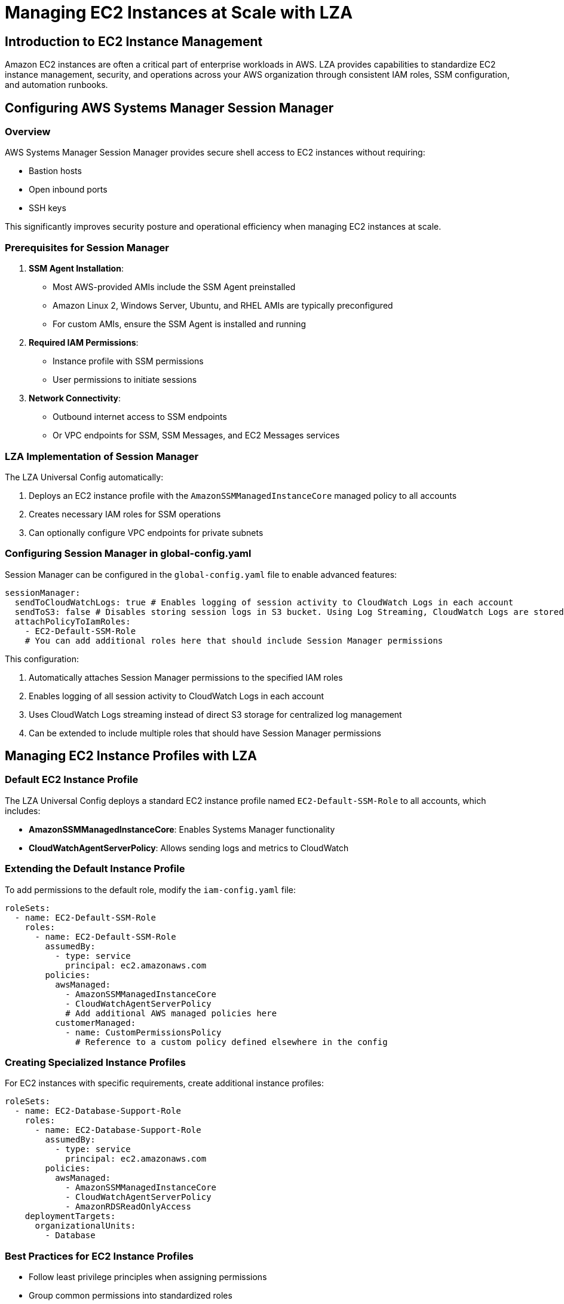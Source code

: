 = Managing EC2 Instances at Scale with LZA

== Introduction to EC2 Instance Management

Amazon EC2 instances are often a critical part of enterprise workloads in AWS. LZA provides capabilities to standardize EC2 instance management, security, and operations across your AWS organization through consistent IAM roles, SSM configuration, and automation runbooks.

== Configuring AWS Systems Manager Session Manager

=== Overview

AWS Systems Manager Session Manager provides secure shell access to EC2 instances without requiring:

* Bastion hosts
* Open inbound ports
* SSH keys

This significantly improves security posture and operational efficiency when managing EC2 instances at scale.

=== Prerequisites for Session Manager

1. *SSM Agent Installation*:
   * Most AWS-provided AMIs include the SSM Agent preinstalled
   * Amazon Linux 2, Windows Server, Ubuntu, and RHEL AMIs are typically preconfigured
   * For custom AMIs, ensure the SSM Agent is installed and running

2. *Required IAM Permissions*:
   * Instance profile with SSM permissions
   * User permissions to initiate sessions

3. *Network Connectivity*:
   * Outbound internet access to SSM endpoints
   * Or VPC endpoints for SSM, SSM Messages, and EC2 Messages services

=== LZA Implementation of Session Manager

The LZA Universal Config automatically:

1. Deploys an EC2 instance profile with the `AmazonSSMManagedInstanceCore` managed policy to all accounts
2. Creates necessary IAM roles for SSM operations
3. Can optionally configure VPC endpoints for private subnets

=== Configuring Session Manager in global-config.yaml

Session Manager can be configured in the `global-config.yaml` file to enable advanced features:

```yaml
sessionManager:
  sendToCloudWatchLogs: true # Enables logging of session activity to CloudWatch Logs in each account
  sendToS3: false # Disables storing session logs in S3 bucket. Using Log Streaming, CloudWatch Logs are stored in centralized S3
  attachPolicyToIamRoles:
    - EC2-Default-SSM-Role
    # You can add additional roles here that should include Session Manager permissions
```

This configuration:

1. Automatically attaches Session Manager permissions to the specified IAM roles
2. Enables logging of all session activity to CloudWatch Logs in each account
3. Uses CloudWatch Logs streaming instead of direct S3 storage for centralized log management
4. Can be extended to include multiple roles that should have Session Manager permissions

== Managing EC2 Instance Profiles with LZA

=== Default EC2 Instance Profile

The LZA Universal Config deploys a standard EC2 instance profile named `EC2-Default-SSM-Role` to all accounts, which includes:

* *AmazonSSMManagedInstanceCore*: Enables Systems Manager functionality
* *CloudWatchAgentServerPolicy*: Allows sending logs and metrics to CloudWatch

=== Extending the Default Instance Profile

To add permissions to the default role, modify the `iam-config.yaml` file:

```yaml
roleSets:
  - name: EC2-Default-SSM-Role
    roles:
      - name: EC2-Default-SSM-Role
        assumedBy:
          - type: service
            principal: ec2.amazonaws.com
        policies:
          awsManaged:
            - AmazonSSMManagedInstanceCore
            - CloudWatchAgentServerPolicy
            # Add additional AWS managed policies here
          customerManaged:
            - name: CustomPermissionsPolicy
              # Reference to a custom policy defined elsewhere in the config
```

=== Creating Specialized Instance Profiles

For EC2 instances with specific requirements, create additional instance profiles:

```yaml
roleSets:
  - name: EC2-Database-Support-Role
    roles:
      - name: EC2-Database-Support-Role
        assumedBy:
          - type: service
            principal: ec2.amazonaws.com
        policies:
          awsManaged:
            - AmazonSSMManagedInstanceCore
            - CloudWatchAgentServerPolicy
            - AmazonRDSReadOnlyAccess
    deploymentTargets:
      organizationalUnits:
        - Database
```

=== Best Practices for EC2 Instance Profiles

* Follow least privilege principles when assigning permissions
* Group common permissions into standardized roles
* Deploy specialized roles only to accounts that require them
* Use `excludedAccounts` to fine-tune deployment targets
* Consider creating role hierarchies for different environments or workload types

== Managing SSM Automation Runbooks

=== Overview of SSM Automation in LZA

SSM Automation runbooks enable you to automate common operational tasks and remediation actions across your AWS organization. LZA allows you to define and deploy standardized runbooks to all accounts and regions.

=== Defining and Deploying Custom SSM Documents

LZA allows you to define custom SSM documents as separate YAML files referenced in the `security-config.yaml`:

```yaml
# In security-config.yaml
ssmAutomationDocuments:
  - name: CustomAutomation
    description: "Custom Automation Documents"
    documentSets:
      - deploymentTargets:
          organizationalUnits:
            - Infrastructure
        documents:
          - name: apply-security-patch
            template: modules/base/default/ssm-documents/apply-security-patch.yaml
          - name: rotate-instance-secrets
            template: modules/base/default/ssm-documents/rotate-instance-secrets.yaml
```

Each document references a YAML file containing the SSM document definition. These custom documents will be deployed to the specified organizational units or accounts.

=== Example Runbook Use Cases

The LZA Universal Config includes standard runbooks for common operations:

1. *attach-iam-instance-profile.yaml*:
   * Attaches IAM instance profiles to running instances
   * Useful for adding permissions to existing instances

2. *enable-elb-logging.yaml*:
   * Enables access logging for Elastic Load Balancers
   * Supports compliance requirements for traffic logging

=== Creating Custom Automation Runbooks

To create a custom runbook:

1. Create a YAML file defining the automation document:
```yaml
# Example: modules/base/default/ssm-documents/apply-security-patch.yaml
description: Apply security patches to EC2 instances
schemaVersion: '0.3'
assumeRole: '{{AutomationAssumeRole}}'
parameters:
  InstanceId:
    type: String
    description: The ID of the instance to patch
    default: ''
  PatchGroup:
    type: String
    description: The patch group to apply patches to
    default: 'ProductionServers'
  RebootOption:
    type: String
    description: Reboot behavior after patching
    default: 'RebootIfNeeded'
    allowedValues:
      - 'RebootIfNeeded'
      - 'NoReboot'
mainSteps:
  - name: UpdateSSMAgent
    action: aws:runCommand
    inputs:
      DocumentName: AWS-UpdateSSMAgent
      InstanceIds:
        - '{{InstanceId}}'
  - name: ApplyPatches
    action: aws:runCommand
    inputs:
      DocumentName: AWS-RunPatchBaseline
      InstanceIds:
        - '{{InstanceId}}'
      Parameters:
        PatchGroup: '{{PatchGroup}}'
        RebootOption: '{{RebootOption}}'
  - name: VerifyPatching
    action: aws:executeAwsApi
    inputs:
      Service: ssm
      Api: DescribeInstancePatchStates
      InstanceIds:
        - '{{InstanceId}}'
    outputs:
      - Name: PatchSummary
        Selector: '$.InstancePatchStates[0].InstalledCount'
        Type: Integer
```

2. Reference the file in your `security-config.yaml`:
```yaml
ssmAutomationDocuments:
  - name: SecurityAutomation
    description: Security Automation Documents
    documentSets:
      - deploymentTargets:
          organizationalUnits:
            - Security
            - Infrastructure
        documents:
          - name: apply-security-patch
            template: modules/base/default/ssm-documents/apply-security-patch.yaml
```

=== Integration with CloudWatch Alarms and AWS Config Rules

SSM Automation runbooks can be triggered by:

1. *CloudWatch Alarms*:
```yaml
alarms:
  - name: HighCPUUtilization
    # Alarm configuration...
    alarmActions:
      - ssm:AWS-RestartEC2Instance
```

2. *AWS Config Rules*:
```yaml
configRuleRemediations:
  - name: required-tags
    remediationAction:
      name: AWS-TagResource
      parameters:
        # Parameters...
```
